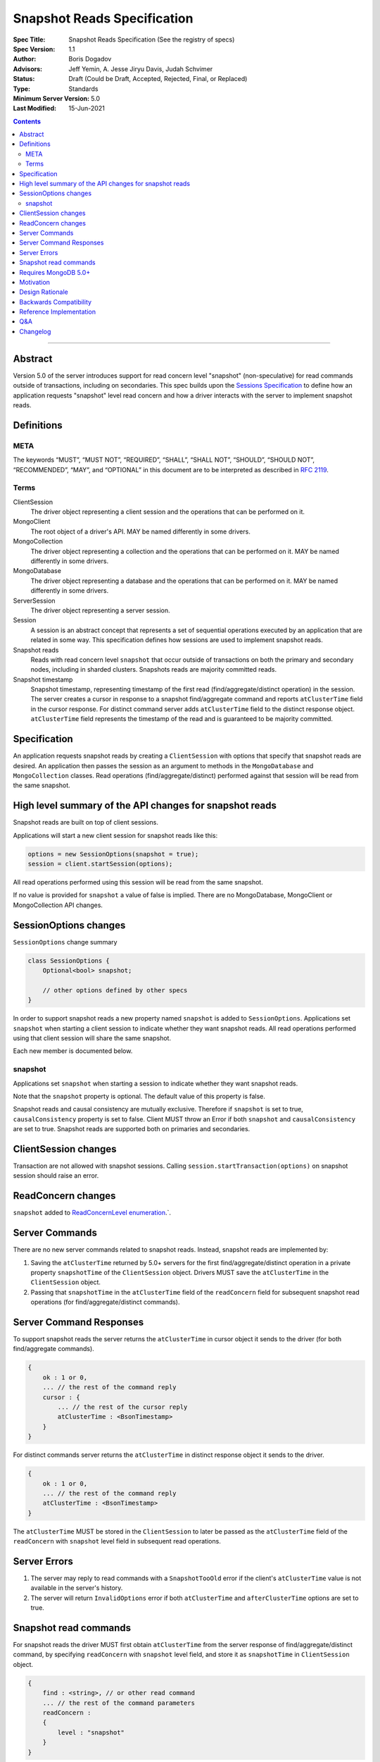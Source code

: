============================
Snapshot Reads Specification
============================

:Spec Title: Snapshot Reads Specification (See the registry of specs)
:Spec Version: 1.1
:Author: Boris Dogadov
:Advisors: Jeff Yemin, A. Jesse Jiryu Davis, Judah Schvimer
:Status: Draft (Could be Draft, Accepted, Rejected, Final, or Replaced)
:Type: Standards
:Minimum Server Version: 5.0
:Last Modified: 15-Jun-2021

.. contents::

--------

Abstract
========

Version 5.0 of the server introduces support for read concern level "snapshot" (non-speculative)
for read commands outside of transactions, including on secondaries.
This spec builds upon the `Sessions Specification <../driver-sessions.rst>`_ to define how an application
requests "snapshot" level read concern and how a driver interacts with the server
to implement snapshot reads.

Definitions
===========

META
----

The keywords “MUST”, “MUST NOT”, “REQUIRED”, “SHALL”, “SHALL NOT”, “SHOULD”,
“SHOULD NOT”, “RECOMMENDED”, “MAY”, and “OPTIONAL” in this document are to be
interpreted as described in `RFC 2119 <https://www.ietf.org/rfc/rfc2119.txt>`_.

Terms
-----

ClientSession
    The driver object representing a client session and the operations that can be
    performed on it.

MongoClient
    The root object of a driver's API. MAY be named differently in some drivers.

MongoCollection
    The driver object representing a collection and the operations that can be
    performed on it. MAY be named differently in some drivers.

MongoDatabase
    The driver object representing a database and the operations that can be
    performed on it. MAY be named differently in some drivers.

ServerSession
    The driver object representing a server session.

Session
    A session is an abstract concept that represents a set of sequential
    operations executed by an application that are related in some way. This
    specification defines how sessions are used to implement snapshot reads.

Snapshot reads
    Reads with read concern level ``snapshot`` that occur outside of transactions on
    both the primary and secondary nodes, including in sharded clusters.
    Snapshots reads are majority committed reads.

Snapshot timestamp
    Snapshot timestamp, representing timestamp of the first read (find/aggregate/distinct operation) in the session.
    The server creates a cursor in response to a snapshot find/aggregate command and 
    reports ``atClusterTime`` field in the cursor response. For distinct command server adds ``atClusterTime`` field to the distinct response object.
    ``atClusterTime`` field represents the timestamp of the read and is guaranteed to be majority committed.

Specification
=============

An application requests snapshot reads by creating a ``ClientSession``
with options that specify that snapshot reads are desired. An
application then passes the session as an argument to methods in the
``MongoDatabase`` and ``MongoCollection`` classes. Read operations (find/aggregate/distinct) performed against
that session will be read from the same snapshot.

High level summary of the API changes for snapshot reads
========================================================

Snapshot reads are built on top of client sessions.

Applications will start a new client session for snapshot reads like
this:

.. code:: typescript

    options = new SessionOptions(snapshot = true);
    session = client.startSession(options);

All read operations performed using this session will be read from the same snapshot.

If no value is provided for ``snapshot`` a value of false is
implied.
There are no MongoDatabase, MongoClient or MongoCollection API changes.

SessionOptions changes
======================

``SessionOptions`` change summary

.. code:: typescript

    class SessionOptions {
        Optional<bool> snapshot;

        // other options defined by other specs
    }

In order to support snapshot reads a new property named
``snapshot`` is added to ``SessionOptions``. Applications set
``snapshot`` when starting a client session to indicate
whether they want snapshot reads. All read operations performed
using that client session will share the same snapshot.

Each new member is documented below.

snapshot
--------

Applications set ``snapshot`` when starting a session to
indicate whether they want snapshot reads.

Note that the ``snapshot`` property is optional. The default value of
this property is false.

Snapshot reads and causal consistency are mutually exclusive. Therefore if ``snapshot`` is set to true,
``causalConsistency`` property is set to false. Client MUST throw an Error if both ``snapshot`` and ``causalConsistency`` are set to true.
Snapshot reads are supported both on primaries and secondaries.

ClientSession changes
=====================

Transaction are not allowed with snapshot sessions.
Calling ``session.startTransaction(options)`` on snapshot session should raise an error.

ReadConcern changes
===================

``snapshot`` added to `ReadConcernLevel enumeration <../read-write-concern/read-write-concern.rst#read-concern>`_.`.

Server Commands
===============

There are no new server commands related to snapshot reads. Instead,
snapshot reads are implemented by:

1. Saving the ``atClusterTime`` returned by 5.0+ servers for the first find/aggregate/distinct operation in a
   private property ``snapshotTime`` of the ``ClientSession`` object. Drivers MUST save the ``atClusterTime``
   in the ``ClientSession`` object.

2. Passing that ``snapshotTime`` in the ``atClusterTime`` field of the ``readConcern`` field
   for subsequent snapshot read operations (for find/aggregate/distinct commands).

Server Command Responses
========================

To support snapshot reads the server returns the ``atClusterTime`` in
cursor object it sends to the driver (for both find/aggregate commands).

.. code:: typescript

    {
        ok : 1 or 0,
        ... // the rest of the command reply
        cursor : {
            ... // the rest of the cursor reply
            atClusterTime : <BsonTimestamp>
        }
    }

For distinct commands server returns the ``atClusterTime`` in
distinct response object it sends to the driver.

.. code:: typescript

    {
        ok : 1 or 0,
        ... // the rest of the command reply
        atClusterTime : <BsonTimestamp>
    }

The ``atClusterTime`` MUST be stored in the ``ClientSession`` to later be passed as the
``atClusterTime`` field of the ``readConcern`` with ``snapshot`` level field  in subsequent read operations.

Server Errors
=============
1. The server may reply to read commands with a ``SnapshotTooOld`` error if the client's ``atClusterTime`` value is not available in the server's history.
2. The server will return ``InvalidOptions`` error if both ``atClusterTime`` and ``afterClusterTime`` options are set to true.

Snapshot read commands
======================

For snapshot reads the driver MUST first obtain ``atClusterTime`` from the server response of find/aggregate/distinct command,
by specifying ``readConcern`` with ``snapshot`` level field, and store it as ``snapshotTime`` in 
``ClientSession`` object.

.. code:: typescript

    {
        find : <string>, // or other read command
        ... // the rest of the command parameters
        readConcern :
        {
            level : "snapshot"
        }
    }

For subsequent reads from same snapshot driver MUST send the ``snapshotTime`` saved in
the ``ClientSession`` as the value of the ``atClusterTime`` field of the
``readConcern`` with ``snapshot`` level field:

.. code:: typescript

    {
        find : <string>, // or other read command
        ... // the rest of the command parameters
        readConcern :
        {
            level : "snapshot",
            atClusterTime : <BsonTimestamp>
        }
    }

Lists of commands that support snapshot reads:

1. find
2. aggregate
3. distinct

Requires MongoDB 5.0+
=====================

Snapshot reads require MongoDB 5.0+. When the connected server's
maxWireVersion is less than 13, drivers MUST throw an exception with the
message "Snapshot reads require MongoDB 5.0 or later".

Motivation
==========

To support snapshot reads. Only supported with server version 5.0+ or newer.

Design Rationale
================

The goal is to modify the driver API as little as possible so that existing
programs that don't need snapshot reads don't have to be changed.
This goal is met by defining a ``SessionOptions`` field that applications use to
start a ``ClientSession`` that can be used for snapshot reads. Alternative explicit approach of
obtaining ``atClusterTime`` from ``cursor`` object and passing it to read concern object was considered initially.
Session based approach was chosen as it aligns better with the existing API, and requires minimal API changes.
Future extensibility for snapshot reads would be better served by session based approach, as no API changes will be required.

Backwards Compatibility
=======================

The API changes to support sessions extend the existing API but do not
introduce any backward breaking changes. Existing programs that don't use
snapshot reads continue to compile and run correctly.

Reference Implementation
========================

C# driver will provide the reference implementation.
The corresponding ticket is `CSHARP-3668 <https://jira.mongodb.org/browse/CSHARP-3668>`_.

Q&A
===

Changelog
=========

:2021-06-15: Initial version.
:2021-06-28: Raise client side error on < 5.0.
